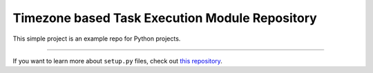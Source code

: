 Timezone based Task Execution Module Repository
========================

This simple project is an example repo for Python projects.

---------------

If you want to learn more about ``setup.py`` files, check out `this repository <https://github.com/YogeshSemwal2019/timezone_based_ask_execution.git>`_.
